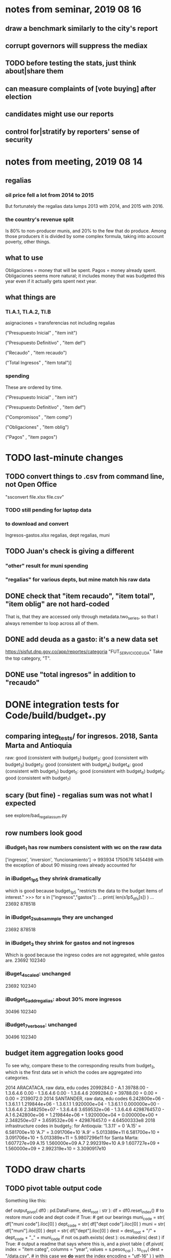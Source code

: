 * notes from seminar, 2019 08 16
** draw a benchmark similarly to the city's report
** corrupt governors will suppress the mediax
** TODO before testing the stats, just think about|share them
** can measure complaints of [vote buying] after election
** candidates might use our reports
** control for|stratify by reporters' sense of security
* notes from meeting, 2019 08 14
** regalias
*** oil price fell a lot from 2014 to 2015
But fortunately the regalias data lumps 2013 with 2014,
and 2015 with 2016.
*** the country's revenue split
Is 80% to non-producer munis, and 20% to the few that do produce.
Among those producers it is divided by some complex formula,
taking into account poverty, other things.
** what to use
Obligaciones = money that will be spent. Pagos = money already spent. Obligaciones seems more natural; it includes money that was budgeted this year even if it actually gets spent next year.
** what things are
*** TI.A.1, TI.A.2, TI.B
asignaciones = transferencias
  not including regalias

("Presupuesto Inicial"    , "item init")
  # expectation, proposed by secretary of finance of muni or dept
("Presupuesto Definitivo" , "item def")
  # expectation, approved by city council or state assembly
("Recaudo"                , "item recaudo")
  # what they took in
("Total Ingresos"         , "item total")]
  # ? sould be equal to recaudo
*** spending
These are ordered by time.

("Presupuesto Inicial"    , "item init")
  # proposed by secretary of finance of muni or dept

("Presupuesto Definitivo" , "item def")
  # approved by city council or state assembly

("Compromisos"            , "item comp")
  # the maximum they could use in obligaciones; at end of year, should be equal to obligaciones. this is more disaggregated than the presupuesto.

("Obligaciones"           , "item oblig")
  # both parties promise, neither has delivered yet

("Pagos"                  , "item pagos")
  # what they've actually spent

* TODO last-minute changes
** TODO convert things to .csv from command line, not Open Office
"ssconvert file.xlsx file.csv"
*** TODO still pending for laptop data
*** to download and convert
Ingresos-gastos.xlsx
regalias, dept
regalias, muni
** TODO Juan's check is giving a different
*** "other" result for muni spending
*** "regalias" for various depts, but mine match his raw data
** DONE check that "item recaudo", "item total", "item oblig" are not hard-coded
That is, that they are accessed only through metadata.two_series,
so that I always remember to loop across all of them.
** DONE add deuda as a gasto: it's a new data set
https://sisfut.dnp.gov.co/app/reportes/categoria
"FUT_SERVICIO_DEUDA"
Take the top category, "T".
** DONE use "total ingresos" in addition to "recaudo"
* DONE integration tests for Code/build/budget_*.py
** comparing integ_tests/ for ingresos. 2018, Santa Marta and Antioquia
raw: good (consistent with budget_2)
budget_2: good (consistent with budget_3)
budget_3: good (consistent with budget_4)
budget_4: good (consistent with budget_5)
budget_5: good (consistent with budget_6)
budget_6: good (consistent with budget_7)
** scary (but fine) - regalias sum was not what I expected
see explore/bad_regalias_sum.py
** row numbers look good
*** iBudget_1 has row numbers consistent with wc on the raw data
['ingresos', 'inversion', 'funcionamiento'] ->
993934
1750676
1454498
  with the exception of about 90 missing rows already accounted for
*** in iBudget_1p5 they shrink dramatically
which is good because budget_1p5
"restricts the data to the budget items of interest."
>>> for s in ["ingresos","gastos"]:
...   print( len(s1p5_dfs[s]) )
...
23692
878518
*** in iBudget_2_subsammple they are unchanged
23692
878518
*** in iBudget_3 they shrink for gastos and not ingresos
Which is good because the ingreso codes are not aggregated, while gastos are.
23692
102340
*** iBuget_4_scaled: unchanged
23692
102340
*** iBudget_5_add_regalias: about 30% more ingresos
30496
102340
*** iBudget_7_verbose: unchanged
30496
102340
** budget item aggregation looks good
To see why, compare these to the corresponding results from budget_3,
which is the first data set in which the codes are aggregated into categories.

2014 ARACATACA, raw data, edu codes
    2099284.0 - A.1
    39788.00 - 1.3.6.4.6
        0.00 - 1.3.6.4.6
        0.00 - 1.3.6.4.6
    2099284.0 + 39788.00 + 0.00 + 0.00 = 2139072.0
2014 SANTANDER, raw data, edu codes
    6.242800e+06 - 1.3.6.1.1
    1.219844e+06 - 1.3.6.1.1
    1.920000e+04 - 1.3.6.1.1
    0.000000e+00 - 1.3.6.4.6
    2.348250e+07 - 1.3.6.4.6
    3.659532e+06 - 1.3.6.4.6
    429876457.0  -       A.1
    6.242800e+06 + 1.219844e+06 + 1.920000e+04 + 0.000000e+00 + 2.348250e+07 + 3.659532e+06 + 429876457.0 = 4.64500333e8
2018 infrastructure codes in budget_2:
  for Antioquia:
    '1.3.11' = 0
    'A.15' = 6.581700e+10
    'A.7' = 3.091706e+10
    'A.9' = 5.013389e+11
    6.581700e+10 + 3.091706e+10 + 5.013389e+11 = 5.9807296e11
  for Santa Marta:
    1.607727e+09           A.15
    1.560000e+09            A.7
    2.992319e+10            A.9
    1.607727e+09 + 1.560000e+09 + 2.992319e+10 = 3.3090917e10
* TODO draw charts
** TODO pivot table output code
Something like this:

def output_pivot( df0 : pd.DataFrame,
                  dest_root : str ):
  df = df0.reset_index() # to restore muni code and dept code
  if True: # get our bearings
    muni_code = str( df["muni code"].iloc[0] )
    dept_code = str( df["dept code"].iloc[0] )
    muni      = str( df["muni"].iloc[0] )
    dept      = str( df["dept"].iloc[0] )
    dest = dest_root + "/" + dept_code + "_" + muni_code
    if not os.path.exists( dest ):
      os.makedirs(         dest )
  if True: # output a readme that says where this is, and a pivot table
    ( df.pivot( index = "item categ",
                columns = "year",
                values = s.pesos_col ) .
      to_csv( dest + "/data.csv", # in this case we *do* want the index
              encoding = "utf-16" ) )
    with open( dest + "/README.txt", "w" ) as f:
      f.write( "Dept: " + dept + "\n" +
               "Muni: " + muni + "\n" )

if True: # write many little pivot tables, one for each place:
         # its columns are years, and its rows item categs
  for s in ser.series:
    df = items_grouped[s.name].copy()
    ( df . groupby( ["dept code","muni code"] ) .
      apply( lambda df:
             output_pivot(
               df0       = df,
               dest_root = "output/sample_pivots" ) ) )
** compute (muni,series)-specific titles, text, axis names
*** "(upside down ?)Cuanto dinero recibe mi municipio?"
*** "(upside down ?)En que se gasta el dinero mi municipio?"
*** store series-specific titles, text, axis boilerplate
** shrink numbers
*** fewer digits
*** smaller font
** experiment with dimension changes (of whole page)
** TODO get drawStacks() to respect outer subplots
 rework this line:
   fig, (ax) = plt.subplots()
** *BIG* Emulate the graph on p.2 of the mockup pdf.
*** *???* If boxes are too small to fit a number, aggregate somehow.
*** DONE Stack the boxes, with a line and no space between.
*** legend : draw to the side, not on top of graph
*** Write the total above each stack.
*** Color the boxes per Manuela's specs.
*** DONE Put text indicating the amount on each box.
 "By default, [the x and y arguments to matplotlib.axes.Axes.text() are] in data coordinates."
 https://matplotlib.org/3.1.0/api/_as_gen/matplotlib.axes.Axes.text.html
*** DONE No y-axis. Years on the x-axis.
*** DONE Big space between each column.
*** Change fonts
 refer to fonts/custom-font.py for
**** color: white
**** style: Montserrat black & Montserrat light
 source code: https://github.com/JulietaUla/Montserrat
 main page: https://fonts.google.com/specimen/Montserrat
** DONE build a pdf
*** use matplotlib
*** DON'T: reportlab is too complex and unfree
 pip3 install reportlab
**** DONE ReportLab
 https://www.reportlab.com/documentation/
**** custom fonts in reportlab
 https://www.reportlab.com/documentation/faq/#2.6.2
*** DON'T: pyfpdf appears to badly support Python 3
 pip install --upgrade pip # afte running this, did not have pip3
 seems to be working: "python3 -m pip install fpdf"
 recommended was      "python  -m pip install fpdf"
* TODO fix
** incorporate period removal into the latin column fix function
per Code/explore/csv_compare.py, from commit
0385ec917268cf10498c9384513cc6eabcf0b33c
** fix broken OneDrive archive
I added a key, so that OneDrive can't extract and re-archive it,
and now it takes forever to download.
* TODO test
** skipped
*** check the aggregated sums
**** how
For equal values of "muni code" and "agg budget",
  but distinct values of "agg budget =",
  compare peso sums.
**** why
The purpose of aggregation is to sum a.b.c and a.b.d into a.b,
but DNP already provides an a.b value.
Hopefully they are equal.
*** unit data tests
**** check other aggregated sums
 e.g. T1 = T1.A + T1.B
 Good opportunity for property-based testinig.
**** make sure we can ignore VAL
 It is the only "codigo budget" that maps to more than one "budget".

 If the "subcategory summation" check works,
 then ignore these (code, conepto) pairs, because they are redundant.
 VAL	INGRESOS TOTALES

 Ignore these because they are checks:
 VAL	CIFRA CONTROL
 VAL	CIFRAS DE CONTROL PARA LOS GASTOS DE FUNCIONAMIENTO
**** "subcategory summation"
 Check that, e.g., T1 = T1.A.1 + T1.A.2 + T1.B
** integration data tests
Can check results at
https://terridata.dnp.gov.co/
enter a municipality (department also possible)
and then choose "finanzas publicas".
** DONE negative budget items
see explore/negative_money.py
In the raw data, yes,
but not after reducing the number of rows at stage 1p5.
* wishes
** that I could set font only once, affecting all types of text
* PITFALLS
** modifying the code
*** only the peso columns of interest are deflated
** interpreting the data
*** regalias is not subsampled
So the supposedly subsampled data at or data downstream of
  build/budget_5_deflate_and_regalias.py
will have too many rows in the ingresos data.
This should not matter for drawing charts, though,
as those are always specific to a particular municipality.
*** in the raw data
 Some series might not be uniformly sampled across time.
*** PITFALL: cannot convert to int when some values are NaN
 Hence muni code is float.
** Python or its libraries
*** the boolean value of np.nan is True
*** underscores in filenames seem to confuse Matplotlib's font_manager
 https://github.com/matplotlib/matplotlib/issues/14536
*** local modules must begin with a capital letter to be imported in Jupyter
Keeping all code in a top-level folder that starts with a capital letter solves this problem.
Subfolders and files suffer no naming restriction.
*** every code folder needs a __init__.py file
as of some recent version of Python
*** change every background color: methods that didn't work
**** plt.rcParams['axes.facecolor] = 'b'
Changes the legend background, nothing else
**** ax.set_facecolor('b')
no discernible effect
**** ax.patch.set_facecolor('b')
no discernible effect
**** fig.add_subplot(2, 1, 1, facecolor = "red")
causes the second figure not to be drawn,
no other discernible effect
***** code example
    fig = Figure()

    ax = fig.add_subplot(2, 1, 1, facecolor = "red")
    drawText( ax, lines )
**** pdf.savefig() overrides background color in figures
https://stackoverflow.com/questions/56606122/matplotlib-use-the-same-custom-font-in-every-kind-of-text-axes-title-text
* DONE
** how the raw data is organized
*** isomorphisms relate some columns
Determined via Code/bijectivity_test.py.
For one-to-many mappings, see output/non_bijective/*.csv
**** Codigo Concepto => Concepto, roughly
Some codes map to more than one concepto (budget item) name.
However, those are highly disaggregated.
Codes for the big categories all map to a single concepto name,
with the exception of "VAL", which is *so* broad that it's not useful.
**** simple isomorphic pairs
Código FUT, Nombre Entidad
  I suspect this is isomorphic to muni code
Cód. DANE Departamento, Nombre DANE Departamento
**** Cód. DANE Municipio <=> (Nombre DANE Municipio, Nombre DANE Departamento)
Problem: Cód. DANE Municipio <=/=> Nombre DANE Municipio
  No codigo maps to multiple nombres,
  but some "Nombre DANE Municipio"s map to multiple codigos,
Solution: The ambiguity disappears once we include department.
  The problem was simply that some cities in different departments share a name.
**** not isomorphic, but don't care (yet, at least)
Código Fuente Financiación, Fuente Financiación
Código Fuentes De Financiación, Fuentes de Financiación
*** regions
**** are almost uniquely identified by 8|9 digit codes
Some valid 8-digit codes are subsets of valid 9-digit ones.
Will therefore need to find the best regex match to the name.
**** a nearly-comprehensive list of them
comes from Directorio_CHIP_Mesa_de_Ayuda_Contraloria_2009.xls
  (which Juan found)
A subset of it became data/regions/*.csv
Municipalities are those in which the first column is 21.
  That rule collects 9 false positives,
  all of which match one of these two regular expressions:
    ^DEFENSA CIVIL COLOMBIANA$
    ^CORPORACION.*
  They have been deleted.
Departments are those in which the first column is 11.

** build data
*** write code (string) interpretation functions
**** codes to aggregate
***** Ingresos
TI.A.1
TI.A.2
TI.B
***** For all other series, just use the first two coordinates.
Note that the a subcode sometimes has 1 character, sometimes 2.
*** apply code interpretation functions to data
**** keep data separate by originating dataset
i.e. funcionamiento, inversion, ingreso
Pool for the creation of keys, but not for aggregating numbers.
**** create aggregated-code columns
Key on the "codigo budget" column.
Use first_n_subcodes() to generate 2 columns:
  "agg budget  " : string = the first 2 subcodes
  "agg budget =" : bool, indicates whether a code
                     is equal to its first two subcodes
For ingreso data, use ingreso_subcodes() to generate 2 columns:
  "agg budget"   : string = the subcode prefix of interest
  "agg budget =" : bool, indicates whether a code
                     is equal to its agg subcodes
**** aggregate rows
Group by "year", "muni code", "agg budget" and "agg budget =".
Sum the peso-valued columns.
**** reconstitute budget column, using keys in output/keys
** sum only first-generation descendents of aggregate budgets
*** replace `regex_for_at_least_n_codes` with
something of type :: int -> (Patthern,Pattern,Pattern)
where the first is the category,
the second matches only the top of the category,
and the third matches immediate children (not grandchildren, etc.) of the category.
These will be called budget-code, budgetp-code-top, and budget-code-child.
*** Replace `ingreso_regex` with similar
*** in the last part of budgets_1.py
Build those three columns.
Delete rows for which neither "top" nor "child" are true.
*** in budgets_2_agg.py
Aggregate on year, muni, dept, budget-code and budget-code-top.
*** Verify that top + child = 1 (after deleting rows).
*** delete "codigo-child"
It should be redundant to "top",
  and putting it through .agg(sum) downstream is confusing.
** compare order of magnitude of figures across years
*** problem: Figures, at least for ingresos, are 1e3 times bigger after 2016
*** method
 Within each municipality-item "mi" indexed by year "y",
 compute the ratio of mi[y] / mi[y+1], for y in [2012 .. 2017].
 (Use the "pct_change" function from pandas for this.)
 Put each in a separate column.
 Across municipality-items, find the min, max of each column.
*** TODO use assertions
 After correcting the data (multiplying peso values pre-2017 by 1000),
 it should be that,
 for each of the 3 kinds of file and each year after the first (2012),
 the median change is less than, say, 0.1.
